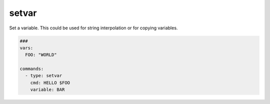 ======
setvar
======

Set a variable. This could be used for string interpolation or for
copying variables.

.. code-block:: yaml

   ###
   vars:
     FOO: "WORLD"

   commands:
     - type: setvar
       cmd: HELLO $FOO
       variable: BAR

.. confval:: variable

   The variable-name that stores the value of *cmd*

   :type: str
   :required: ``True``


.. confval:: cmd

   The value of the variable

   :type: str
   :required: ``True``

.. confval:: encoder

   If encoder is set, the command in cmd will be encoded before stored in ``variable``.
   Please note that if encoding fails, this command will fallback to plain cmd and will
   print out a warning.

  :type: str['base64-encoder', 'base64-decoder', 'rot13', 'urlencoder', 'urldecoder']

  .. code-block:: yaml

     commands:
       - type: setvar
         variable: TEST
         cmd: Hello World
         encoder: base64-encoder

       - type: debug
         cmd: $TEST

       - type: setvar
         variable: TEST
         cmd: $TEST
         encoder: base64-decoder

       - type: debug
         cmd: $TEST

       - type: setvar
         variable: TEST
         cmd: $TEST
         encoder: rot13

       - type: debug
         cmd: $TEST

       - type: setvar
         variable: TEST
         cmd: $TEST
         encoder: rot13

       - type: debug
         cmd: $TEST

       - type: setvar
         variable: TEST
         cmd: $TEST
         encoder: urlencoder

       - type: debug
         cmd: $TEST

       - type: setvar
         variable: TEST
         cmd: $TEST
         encoder: urldecoder

       - type: debug
         cmd: $TEST

       - type: setvar
         variable: TEST
         cmd: $TEST
         encoder: base64-decoder

       - type: debug
         cmd: $TEST
